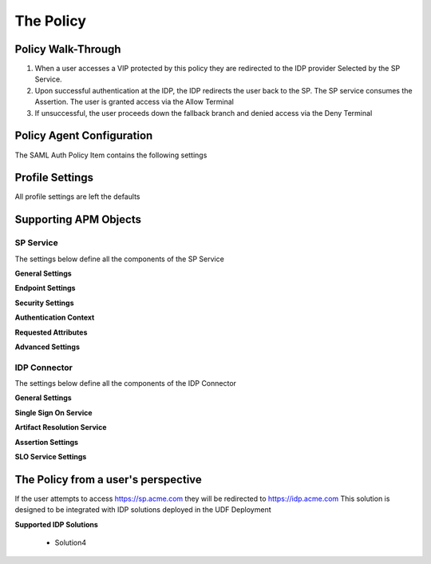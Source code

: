 The Policy
======================================================


Policy Walk-Through
----------------------

|image001|     

1. When a user accesses a VIP protected by this policy they are redirected to the IDP provider Selected by the SP Service.         
2. Upon successful authentication at the IDP, the IDP redirects the user back to the SP.  The SP service consumes the Assertion.  The user is granted access via the Allow Terminal 
3. If unsuccessful, the user proceeds down the fallback branch and denied access via the Deny Terminal
                                       
                                                                             

Policy Agent Configuration
----------------------------

The SAML Auth Policy Item contains the following settings                                                                         

|image014|                                                                                   

                                                                                


Profile Settings
-------------------

All profile settings are left the defaults

                                                                          

Supporting APM Objects
-----------------------

                                                                              

SP Service
^^^^^^^^^^^^
                                                   
The settings below define all the components of the SP Service

**General Settings**

|image002|


**Endpoint Settings**

|image003|

**Security Settings**

|image004|

**Authentication Context**

|image005|

**Requested Attributes**

|image006|

**Advanced Settings**

|image007|


                                                                             

IDP Connector
^^^^^^^^^^^^^^^^

The settings below define all the components of the IDP Connector

**General Settings**

|image008|

**Single Sign On Service**
                                                             
|image009| 

**Artifact Resolution Service**

|image010|

**Assertion Settings**

|image011|

**SLO Service Settings**

|image012|                                                                                  



The Policy from a user's perspective
-------------------------------------

If the user attempts to access https://sp.acme.com they will be redirected to https://idp.acme.com  This solution is designed to be integrated with IDP solutions deployed in the UDF Deployment

**Supported IDP Solutions**

 - Solution4



|image017|



.. |image001| image:: media/001.png
.. |image002| image:: media/002.png
.. |image003| image:: media/003.png
.. |image004| image:: media/004.png
.. |image005| image:: media/005.png
.. |image006| image:: media/006.png
.. |image007| image:: media/007.png
.. |image008| image:: media/008.png
.. |image009| image:: media/009.png
.. |image010| image:: media/010.png
.. |image011| image:: media/011.png
.. |image012| image:: media/012.png
.. |image013| image:: media/013.png
.. |image014| image:: media/014.png
.. |image015| image:: media/015.png
.. |image016| image:: media/016.png
.. |image017| image:: media/017.png


   

